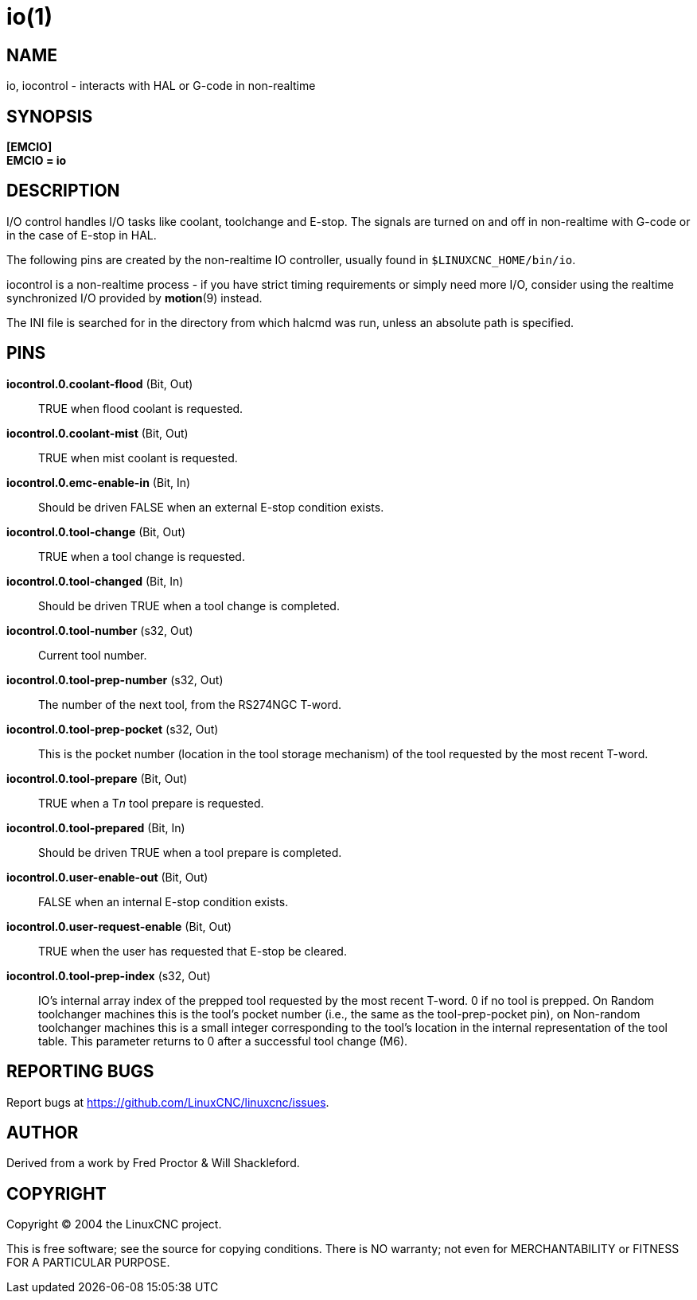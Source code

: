 = io(1)

== NAME

io, iocontrol - interacts with HAL or G-code in non-realtime

== SYNOPSIS

*[EMCIO]* +
*EMCIO = io*

== DESCRIPTION

I/O control handles I/O tasks like coolant, toolchange and E-stop.
The signals are turned on and off in non-realtime with G-code or in the case
of E-stop in HAL.

The following pins are created by the non-realtime IO controller,
usually found in `$LINUXCNC_HOME/bin/io`.

iocontrol is a non-realtime process - if you have strict timing
requirements or simply need more I/O, consider using the realtime
synchronized I/O provided by *motion*(9) instead.

The INI file is searched for in the directory from which halcmd was run,
unless an absolute path is specified.

== PINS

*iocontrol.0.coolant-flood* (Bit, Out)::
  TRUE when flood coolant is requested.
*iocontrol.0.coolant-mist* (Bit, Out)::
  TRUE when mist coolant is requested.
*iocontrol.0.emc-enable-in* (Bit, In)::
  Should be driven FALSE when an external E-stop condition exists.
*iocontrol.0.tool-change* (Bit, Out)::
  TRUE when a tool change is requested.
*iocontrol.0.tool-changed* (Bit, In)::
  Should be driven TRUE when a tool change is completed.
*iocontrol.0.tool-number* (s32, Out)::
  Current tool number.
*iocontrol.0.tool-prep-number* (s32, Out)::
  The number of the next tool, from the RS274NGC T-word.
*iocontrol.0.tool-prep-pocket* (s32, Out)::
  This is the pocket number (location in the tool storage
  mechanism) of the tool requested by the most recent T-word.
*iocontrol.0.tool-prepare* (Bit, Out)::
  TRUE when a T__n__ tool prepare is requested.
*iocontrol.0.tool-prepared* (Bit, In)::
  Should be driven TRUE when a tool prepare is completed.
*iocontrol.0.user-enable-out* (Bit, Out)::
  FALSE when an internal E-stop condition exists.
*iocontrol.0.user-request-enable* (Bit, Out)::
  TRUE when the user has requested that E-stop be cleared.
*iocontrol.0.tool-prep-index* (s32, Out)::
  IO's internal array index of the prepped tool requested by the most recent T-word.
  0 if no tool is prepped.  On Random toolchanger machines this is the tool's pocket number
  (i.e., the same as the tool-prep-pocket pin),
  on Non-random toolchanger machines this is a small integer corresponding to
  the tool's location in the internal representation of the tool table.
  This parameter returns to 0 after a successful tool change (M6).

== REPORTING BUGS

Report bugs at https://github.com/LinuxCNC/linuxcnc/issues.

== AUTHOR

Derived from a work by Fred Proctor & Will Shackleford.

== COPYRIGHT

Copyright © 2004 the LinuxCNC project.

This is free software; see the source for copying conditions. There is
NO warranty; not even for MERCHANTABILITY or FITNESS FOR A PARTICULAR
PURPOSE.
